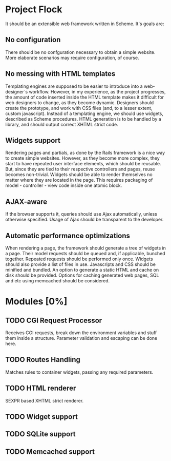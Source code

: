 * Project Flock
  It should be an extensible web framework written in Scheme. It's goals are:
** No configuration
   There should be no confguration necessary to obtain a simple website. More elaborate scenarios may require configuration, of course.
** No messing with HTML templates
   Templating engines are supposed to be easier to introduce into a web-designer`s workflow. However, in my experience, as the project progresses, the amount of code inserted inside the HTML template makes it difficult for web designers to change, as they become dynamic. 
   Designers should create the prototype, and work with CSS files (and, to a lesser extent, custom javascript).
   Instead of a templating engine, we should use widgets, described as Scheme procedures. HTML generation is to be handled by a library, and should output correct XHTML strict code.
** Widgets support
   Rendering pages and partials, as done by the Rails framework is a nice way to create simple websites. However, as they become more complex, they start to have repeated user interface elements, which should be reusable. But, since they are tied to their respective controllers and pages, reuse becomes non-trivial.
   Widgets should be able to render themselves no matter where they are located in the page. This requires packaging of model - controller - view code inside one atomic block.
** AJAX-aware
   If the browser supports it, queries should use Ajax automatically, unless otherwise specified. Usage of Ajax should be transparent to the developer.
** Automatic performance optimizations
   When rendering a page, the framework should generate a tree of widgets in a page. Their model requests should be queued and, if applicable, bunched together. Repeated requests should be performed only once.
   Widgets should also provide a list of files in use. Javascripts and CSS should be minified and bundled.
   An option to generate a static HTML and cache on disk should be provided.
   Options for caching generated web pages, SQL and etc using memcached should be considered.
* Modules [0%]
** TODO CGI Request Processor 
   Receives CGI requests, break down the environment variables and stuff them inside a structure. Parameter validation and escaping can be done here.
** TODO Routes Handling
   Matches rules to container widgets, passing any required parameters.
** TODO HTML renderer
   SEXPR based XHTML strict renderer.
** TODO Widget support
** TODO SQLite support
** TODO Memcached support


